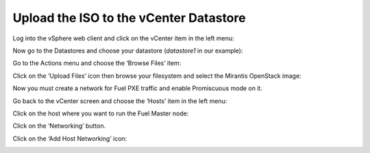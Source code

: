 
.. _upload-iso-vsphere:

Upload the ISO to the vCenter Datastore
+++++++++++++++++++++++++++++++++++++++

Log into the vSphere web client
and click on the vCenter item in the left menu:

.. image:: /_images/vCenter/2.1-Fuel-vCenter-go-to-vCenter.png


Now go to the Datastores and choose your datastore
(`datastore1` in our example):

.. image:: /_images/vCenter/2.2a-fuel-vcenter-go-to-datastore.png


.. image:: /_images/vCenter/2.2b-fuel-vcenter-select-your-datastore.png



Go to the Actions menu and choose the ‘Browse Files’ item:

.. image:: /_images/vCenter/2.3-fuel-vcenter-brouse-files.png



Click on the ‘Upload Files’ icon
then browse your filesystem and select the Mirantis OpenStack image:

.. image:: /_images/vCenter/2.4-fuel-vcenter-click-upload.png



Now you must create a network for Fuel PXE traffic
and enable Promiscuous mode on it.

Go back to the vCenter screen and choose the ‘Hosts’ item in the left menu:


.. image:: /_images/vCenter/3.1-fuel-vcenter-go-to-hosts.png



Click on the host where you want to run the Fuel Master node:

.. image:: /_images/vCenter/3.2-fuel-vcenter-choose-host.png


Click on the ‘Networking’ button.

.. image:: /_images/vCenter/3.3-fuel-vcenter-choose-manage-networking.png


Click on the ‘Add Host Networking’ icon:

.. image:: /_images/vCenter/3.4-fuel-vcenter-create-network.png


